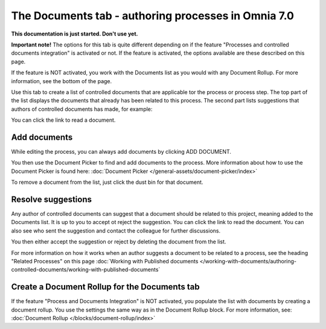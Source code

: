 The Documents tab - authoring processes in Omnia 7.0
===================================================

**This documentation is just started. Don't use yet.**

**Important note!** The options for this tab is quite different depending on if the feature "Processes and controlled documents integration" is activated or not. If the feature is activated, the options available are these described on this page.

If the feature is NOT activated, you work with the Documents list as you would with any Document Rollup. For more information, see the bottom of the page.

Use this tab to create a list of controlled documents that are applicable tor the process or process step. The top part of the list displays the documents that already has been related to this process. The second part lists suggestions that authors of controlled documents has made, for example:

.. image:: process-documents-v7-new.png

You can click the link to read a document.

Add documents
****************
While editing the process, you can always add documents by clicking ADD DOCUMENT.

You then use the Document Picker to find and add documents to the process. More information about how to use the Document Picker is found here: :doc:`Document Picker </general-assets/document-picker/index>`

To remove a document from the list, just click the dust bin for that document.

Resolve suggestions
********************
Any author of controlled documents can suggest that a document should be related to this project, meaning added to the Documents list. It is up to you to accept ot reject the suggestion. You can click the link to read the document. You can also see who sent the suggestion and contact the colleague for further discussions.

You then either accept the suggestion or reject by deleting the document from the list.

For more information on how it works when an author suggests a document to be related to a process, see the heading "Related Processes" on this page :doc:`Working with Published documents </working-with-documents/authoring-controlled-documents/working-with-published-documents`

Create a Document Rollup for the Documents tab
************************************************
If the feature "Process and Documents Integration" is NOT activated, you populate the list with documents by creating a document rollup. You use the settings the same way as in the Document Rollup block. For more information, see: :doc:`Document Rollup </blocks/document-rollup/index>`

